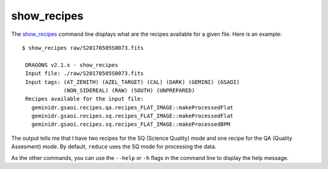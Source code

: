 
.. _show_recipes:

show_recipes
------------

.. todo:: write show_recipes documentation

The show_recipes_ command line displays what are the recipes available for a
given file. Here is an example::

    $ show_recipes raw/S20170505S0073.fits

     DRAGONS v2.1.x - show_recipes
     Input file: ./raw/S20170505S0073.fits
     Input tags: (AT_ZENITH) (AZEL_TARGET) (CAL) (DARK) (GEMINI) (GSAOI)
                 (NON_SIDEREAL) (RAW) (SOUTH) (UNPREPARED)
     Recipes available for the input file:
       geminidr.gsaoi.recipes.qa.recipes_FLAT_IMAGE::makeProcessedFlat
       geminidr.gsaoi.recipes.sq.recipes_FLAT_IMAGE::makeProcessedFlat
       geminidr.gsaoi.recipes.sq.recipes_FLAT_IMAGE::makeProcessedBPM

The output tells me that I have two recipes for the SQ (Science Quality) mode
and one recipe for the QA (Quality Assesment) mode. By default, ``reduce`` uses
the SQ mode for processing the data.

As the other commands, you can use the ``--help`` or ``-h`` flags in the command
line to display the help message.
